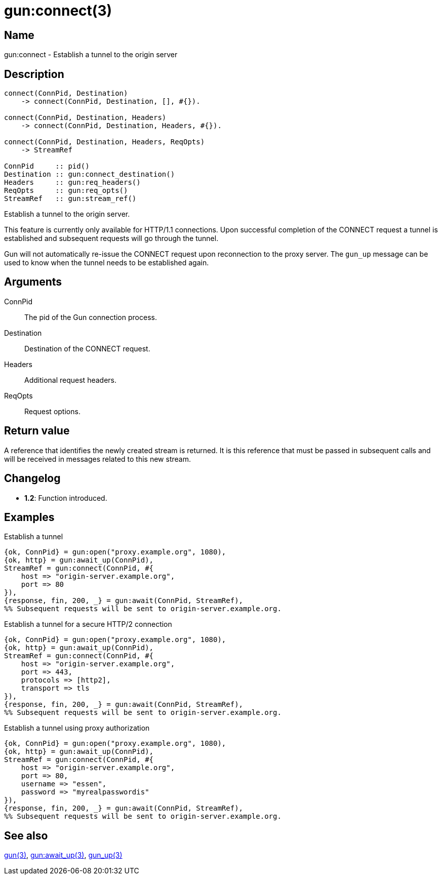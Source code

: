 = gun:connect(3)

== Name

gun:connect - Establish a tunnel to the origin server

== Description

[source,erlang]
----
connect(ConnPid, Destination)
    -> connect(ConnPid, Destination, [], #{}).

connect(ConnPid, Destination, Headers)
    -> connect(ConnPid, Destination, Headers, #{}).

connect(ConnPid, Destination, Headers, ReqOpts)
    -> StreamRef

ConnPid     :: pid()
Destination :: gun:connect_destination()
Headers     :: gun:req_headers()
ReqOpts     :: gun:req_opts()
StreamRef   :: gun:stream_ref()
----

Establish a tunnel to the origin server.

This feature is currently only available for HTTP/1.1 connections.
Upon successful completion of the CONNECT request a tunnel is
established and subsequent requests will go through the tunnel.

Gun will not automatically re-issue the CONNECT request upon
reconnection to the proxy server. The `gun_up` message can
be used to know when the tunnel needs to be established again.

== Arguments

ConnPid::

The pid of the Gun connection process.

Destination::

Destination of the CONNECT request.

Headers::

Additional request headers.

ReqOpts::

Request options.

== Return value

A reference that identifies the newly created stream is
returned. It is this reference that must be passed in
subsequent calls and will be received in messages related
to this new stream.

== Changelog

* *1.2*: Function introduced.

== Examples

.Establish a tunnel
[source,erlang]
----
{ok, ConnPid} = gun:open("proxy.example.org", 1080),
{ok, http} = gun:await_up(ConnPid),
StreamRef = gun:connect(ConnPid, #{
    host => "origin-server.example.org",
    port => 80
}),
{response, fin, 200, _} = gun:await(ConnPid, StreamRef),
%% Subsequent requests will be sent to origin-server.example.org.
----

.Establish a tunnel for a secure HTTP/2 connection
[source,erlang]
----
{ok, ConnPid} = gun:open("proxy.example.org", 1080),
{ok, http} = gun:await_up(ConnPid),
StreamRef = gun:connect(ConnPid, #{
    host => "origin-server.example.org",
    port => 443,
    protocols => [http2],
    transport => tls
}),
{response, fin, 200, _} = gun:await(ConnPid, StreamRef),
%% Subsequent requests will be sent to origin-server.example.org.
----

.Establish a tunnel using proxy authorization
[source,erlang]
----
{ok, ConnPid} = gun:open("proxy.example.org", 1080),
{ok, http} = gun:await_up(ConnPid),
StreamRef = gun:connect(ConnPid, #{
    host => "origin-server.example.org",
    port => 80,
    username => "essen",
    password => "myrealpasswordis"
}),
{response, fin, 200, _} = gun:await(ConnPid, StreamRef),
%% Subsequent requests will be sent to origin-server.example.org.
----

== See also

link:man:gun(3)[gun(3)],
link:man:gun:await_up(3)[gun:await_up(3)],
link:man:gun_up(3)[gun_up(3)]
